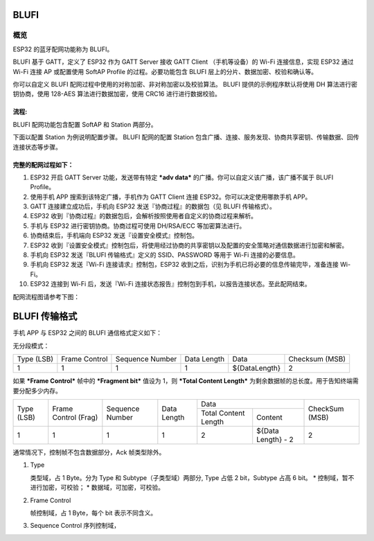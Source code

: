 BLUFI
*****

概览
====
ESP32 的蓝牙配网功能称为 BLUFI。

BLUFI 基于 GATT，定义了 ESP32 作为 GATT Server 接收 GATT Client （手机等设备）的 Wi-Fi 连接信息，实现 ESP32 通过 Wi-Fi 连接 AP 或配置使用 SoftAP Profile 的过程。必要功能包含 BLUFI 层上的分片、数据加密、校验和确认等。

你可以自定义 BLUFI 配网过程中使用的对称加密、非对称加密以及校验算法。 BLUFI 提供的示例程序默认将使用 DH 算法进行密钥协商，使用 128-AES 算法进行数据加密，使用 CRC16 进行进行数据校验。

流程:
----
BLUFI 配网功能包含配置 SoftAP 和 Station 两部分。

下面以配置 Station 为例说明配置步骤。
BLUFI 配网的配置 Station 包含广播、连接、服务发现、协商共享密钥、传输数据、回传连接状态等步骤。

完整的配网过程如下：
----------------

1. ESP32 开启 GATT Server 功能，发送带有特定 ***adv data*** 的广播。你可以自定义该广播，该广播不属于 BLUFI Profile。

2. 使用手机 APP 搜索到该特定广播，手机作为 GATT Client 连接 ESP32。你可以决定使用哪款手机 APP。

3. GATT 连接建立成功后，手机向 ESP32 发送『协商过程』的数据包（见 BLUFI 传输格式）。

4. ESP32 收到『协商过程』的数据包后，会解析按照使用者自定义的协商过程来解析。

5. 手机与 ESP32 进行密钥协商。协商过程可使用 DH/RSA/ECC 等加密算法进行。

6. 协商结束后，手机端向 ESP32 发送『设置安全模式』控制包。

7. ESP32 收到『设置安全模式』控制包后，将使用经过协商的共享密钥以及配置的安全策略对通信数据进行加密和解密。

8. 手机向 ESP32 发送『BLUFI 传输格式』定义的 SSID、PASSWORD 等用于 Wi-Fi 连接的必要信息。

9. 手机向 ESP32 发送『Wi-Fi 连接请求』控制包，ESP32 收到之后，识别为手机已将必要的信息传输完毕，准备连接 Wi-Fi。

10. ESP32 连接到 Wi-Fi 后，发送『Wi-Fi 连接状态报告』控制包到手机，以报告连接状态。至此配网结束。

.. 注意::

    1. 安全模式设置可在任何时候进行，ESP32 收到安全模式的配置后，会根据安全模式指定的模式进行安全相关的操作。

    2. 进行对称加密和解密时，加密和解密前后的数据长度必须一致，支持原地加密和解密。

配网流程图请参考下图：

.. figure:: https://github.com/Freddy-Jin/ESP32_BLUFI_-Design_Guidelines/blob/master/Docs/Figure1.png
    :align: center
    :figclass: align-center

BLUFI 传输格式
*************

手机 APP 与 ESP32 之间的 BLUFI 通信格式定义如下：

无分段模式：

+-------+---------+----------+--------+---------------+----------+
| Type  | Frame   | Sequence | Data   | Data          | Checksum |
| (LSB) | Control | Number   | Length |               | (MSB)    |
+-------+---------+----------+--------+---------------+----------+
| 1     | 1       | 1        | 1      | ${DataLength} | 2        |
+-------+---------+----------+--------+---------------+----------+
.. table:: 
    :align: center
    :figclass: align-center


如果 ***Frame Control*** 帧中的 ***Fragment bit*** 值设为 1，则 ***Total Content Length*** 为剩余数据帧的总长度。用于告知终端需要分配多少内存。

+-------+---------+----------+--------+------------------------------+----------+
| Type  | Frame   | Sequence | Data   | Data                         | CheckSum |
+ (LSB) + Control + Number   + Length +---------+--------------------+ (MSB)    +
|       | (Frag)  |          |        | Total   | Content            |          |
|       |         |          |        | Content |                    |          |
|       |         |          |        | Length  |                    |          |
+-------+---------+----------+--------+---------+--------------------+----------+
| 1     | 1       | 1        | 1      | 2       | ${Data Length} - 2 | 2        |
+-------+---------+----------+--------+---------+--------------------+----------+

通常情况下，控制帧不包含数据部分，Ack 帧类型除外。

1. Type

   类型域，占 1 Byte。分为 Type 和 Subtype（子类型域）两部分, Type 占低 2 bit，Subtype 占高 6 bit。
   * 控制域，暂不进行加密，可校验；
   * 数据域，可加密，可校验。

2. Frame Control

   帧控制域，占 1 Byte，每个 bit 表示不同含义。

3. Sequence Control
   序列控制域，
